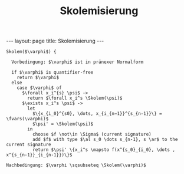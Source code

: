 #+TITLE: Skolemisierung
#+STARTUP: content
#+STARTUP: latexpreview
#+STARTUP: inlineimages
#+OPTIONS: toc:nil
#+BEGIN_HTML
---
layout: page
title: Skolemisierung
---
#+END_HTML

#+begin_example
Skolem($\varphi$) {
  
  Vorbedingung: $\varphi$ ist in pränexer Normalform

  if $\varphi$ is quantifier-free
    return $\varphi$
  else
    case $\varphi$ of
      $\forall x_i^{s} \psi$ -> 
        return $\forall x_i^s \Skolem(\psi)$
      $\exists x_i^s \psi$ ->
        let 
          $\{x_{i_0}^{s0}, \dots, x_{i_{n−1}}^{s_{n-1}}\} = \fvars(\varphi)$
          $\psi' = \Skolem(\psi)$
        in
          choose $f \not\in \Sigma$ (current signature)
          add $f$ with type $\al s_0 \dots s_{n-1}, s \ar$ to the current signature
          return $\psi' \{x_i^s \mapsto f(x^{s_0}_{i_0}, \dots , x^{s_{n-1}}_{i_{n-1}})\}$

Nachbedingung: $\varphi \sqsubseteq \Skolem(\varphi)$
#+end_example
